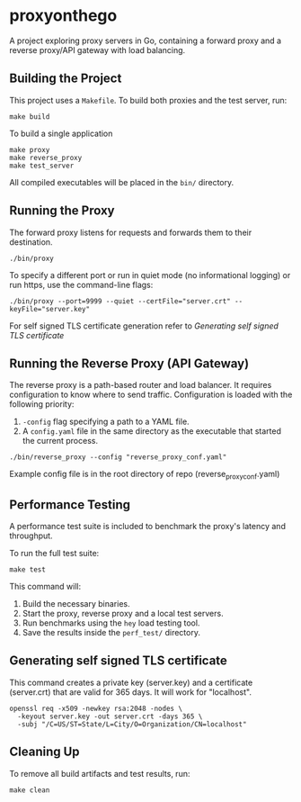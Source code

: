 * proxyonthego

A project exploring proxy servers in Go, containing a forward proxy and a reverse proxy/API gateway with load balancing.

** Building the Project

This project uses a =Makefile=. To build both proxies and the test server, run:

#+begin_src shell
make build
#+end_src

To build a single application

#+begin_src shell
make proxy
make reverse_proxy
make test_server
#+end_src

All compiled executables will be placed in the =bin/= directory.

** Running the Proxy

The forward proxy listens for requests and forwards them to their destination.

#+begin_src shell
./bin/proxy
#+end_src

To specify a different port or run in quiet mode (no informational logging) or run https, use the command-line flags:

#+begin_src shell
./bin/proxy --port=9999 --quiet --certFile="server.crt" --keyFile="server.key"
#+end_src

For self signed TLS certificate generation refer to [[Generating self signed TLS certificate]]

** Running the Reverse Proxy (API Gateway)

The reverse proxy is a path-based router and load balancer. It requires configuration to know where to send traffic. Configuration is loaded with the following priority:

1. =-config= flag specifying a path to a YAML file.
2. A =config.yaml= file in the same directory as the executable that started the current process.

#+begin_src shell
./bin/reverse_proxy --config "reverse_proxy_conf.yaml"
#+end_src

Example config file is in the root directory of repo (reverse_proxy_conf.yaml)

** Performance Testing

A performance test suite is included to benchmark the proxy's latency and throughput.

To run the full test suite:

#+begin_src shell
make test
#+end_src

This command will:
1. Build the necessary binaries.
2. Start the proxy, reverse proxy and a local test servers.
3. Run benchmarks using the =hey= load testing tool.
4. Save the results inside the =perf_test/= directory.

** Generating self signed TLS certificate

This command creates a private key (server.key) and a certificate (server.crt) that are valid for 365 days. It will work for "localhost".
#+begin_src shell
openssl req -x509 -newkey rsa:2048 -nodes \
  -keyout server.key -out server.crt -days 365 \
  -subj "/C=US/ST=State/L=City/O=Organization/CN=localhost"
#+end_src

** Cleaning Up

To remove all build artifacts and test results, run:

#+begin_src shell
make clean
#+end_src
